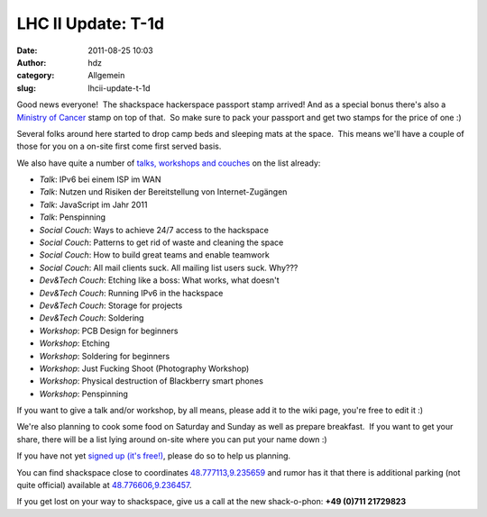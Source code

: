 LHC II Update: T-1d
###################
:date: 2011-08-25 10:03
:author: hdz
:category: Allgemein
:slug: lhcii-update-t-1d

|image0|\ Good news everyone!  The shackspace hackerspace passport stamp
arrived! And as a special bonus there's also a `Ministry of
Cancer <http://shackspace.de/wiki/doku.php?id=ministry:cancer>`__ stamp
on top of that.  So make sure to pack your passport and get two stamps
for the price of one :)

Several folks around here started to drop camp beds and sleeping mats at
the space.  This means we'll have a couple of those for you on a on-site
first come first served basis.

We also have quite a number of `talks, workshops and
couches <http://shackspace.de/wiki/doku.php?id=event:lhc-ii:talks_workshops>`__
on the list already:

-  *Talk*: IPv6 bei einem ISP im WAN
-  *Talk*: Nutzen und Risiken der Bereitstellung von Internet-Zugängen
-  *Talk*: JavaScript im Jahr 2011
-  *Talk*: Penspinning
-  *Social Couch*: Ways to achieve 24/7 access to the hackspace
-  *Social Couch*: Patterns to get rid of waste and cleaning the space
-  *Social Couch*: How to build great teams and enable teamwork
-  *Social Couch*: All mail clients suck. All mailing list users suck.
   Why???
-  *Dev&Tech Couch*: Etching like a boss: What works, what doesn't
-  *Dev&Tech Couch*: Running IPv6 in the hackspace
-  *Dev&Tech Couch*: Storage for projects
-  *Dev&Tech Couch*: Soldering
-  *Workshop*: PCB Design for beginners
-  *Workshop*: Etching
-  *Workshop*: Soldering for beginners
-  *Workshop*: Just Fucking Shoot (Photography Workshop)
-  *Workshop*: Physical destruction of Blackberry smart phones
-  *Workshop*: Penspinning

If you want to give a talk and/or workshop, by all means, please add it
to the wiki page, you're free to edit it :)

We're also planning to cook some food on Saturday and Sunday as well as
prepare breakfast.  If you want to get your share, there will be a list
lying around on-site where you can put your name down :)

If you have not yet `signed up (it's
free!) <http://shackspace.de/wiki/doku.php?id=event:lhc-ii:anmeldung>`__,
please do so to help us planning.

You can find shackspace close to
coordinates \ `48.777113,9.235659 <http://maps.google.com/maps?q=48.777113,9.235659&hl=de&ll=48.776979,9.235489&spn=0.005281,0.013915&t=h&z=17&vpsrc=6>`__
and rumor has it that there is additional parking (not quite official)
available at
`48.776606,9.236457 <http://maps.google.com/maps?q=48.776606,9.236457&hl=de&ll=48.776612,9.236305&spn=0.001867,0.003479&t=h&z=19&vpsrc=6>`__.

If you get lost on your way to shackspace, give us a call at the new
shack-o-phon: **+49 (0)711 21729823**

.. |image0| image:: http://shackspace.de/wp-content/uploads/2011/08/IMG_20110825_093643-150x150.jpg
   :target: http://shackspace.de/wp-content/uploads/2011/08/IMG_20110825_093643.jpg
